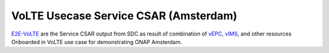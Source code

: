 .. Copyright 2017 (China Mobile)
.. This file is licensed under the CREATIVE COMMONS ATTRIBUTION 4.0 INTERNATIONAL LICENSE
.. Full license text at https://creativecommons.org/licenses/by/4.0/legalcode
======================================
VoLTE Usecase Service CSAR (Amsterdam)
======================================

E2E-VoLTE_ are the Service CSAR output from SDC as result of combination of vEPC_, vIMS_, and other resources Onboarded in VoLTE use case for demonstrating ONAP Amsterdam.

.. _E2E-VoLTE: https://wiki.onap.org/download/attachments/6593603/service-VoLTE.csar?version=1&modificationDate=1510724431540&api=v2

.. _vEPC: https://wiki.onap.org/download/attachments/6593603/ns-EPC.csar?version=1&modificationDate=1510724379481&api=v2

.. _vIMS: https://wiki.onap.org/download/attachments/6593603/ns-IMS.csar?version=1&modificationDate=1510724447075&api=v2